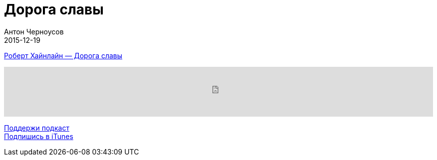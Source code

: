= Дорога славы
Антон Черноусов
2015-12-19
:jbake-type: post
:jbake-status: published
:jbake-tags: Подкаст, Фантастика
:jbake-summary: Головокружительные приключения, философия, эротика, политика, юмор - все это в романе Хайнлайна.


http://bit.ly/TastyBooks031[Роберт Хайнлайн — Дорога славы]

++++
<iframe src='https://www.podbean.com/media/player/527x3-5b13d0?from=yiiadmin' data-link='https://www.podbean.com/media/player/527x3-5b13d0?from=yiiadmin' height='100' width='100%' frameborder='0' scrolling='no' data-name='pb-iframe-player' ></iframe>
++++

http://bit.ly/TAOPpatron[Поддержи подкаст] +
http://bit.ly/tastybooks[Подпишись в iTunes]


